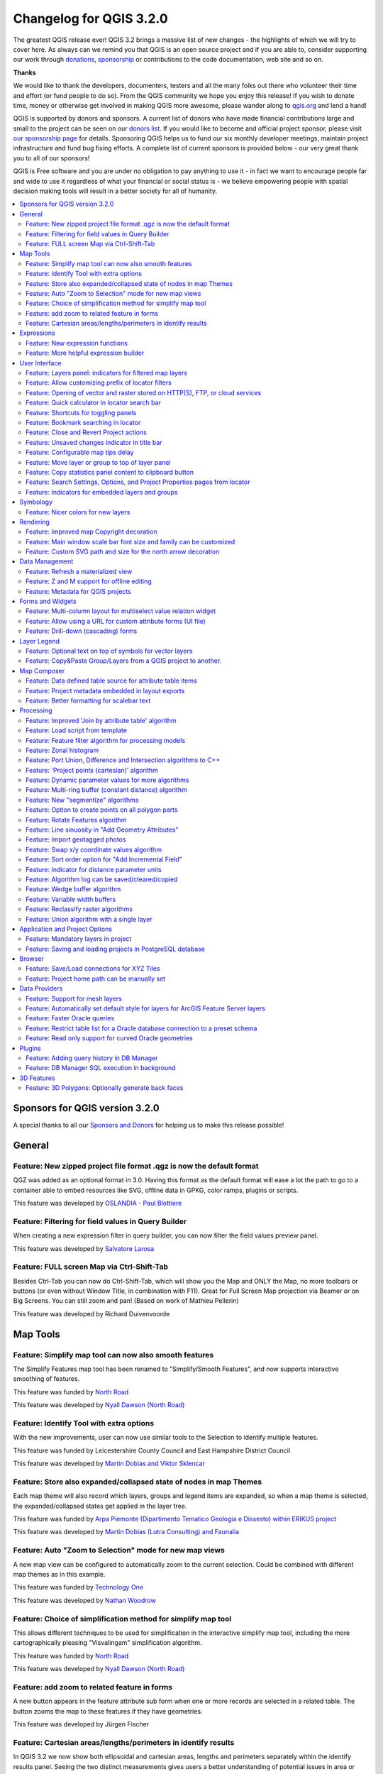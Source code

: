 
.. _changelog32:

Changelog for QGIS 3.2.0
========================

|image1|

The greatest QGIS release ever! QGIS 3.2 brings a massive list of new changes - the highlights of which we will try to cover here. As always can we remind you that QGIS is an open source project and if you are able to, consider supporting our work through `donations <http://www.qgis.org/en/site/getinvolved/donations.html?highlight=donate>`__, `sponsorship <http://www.qgis.org/en/site/getinvolved/governance/sponsorship/sponsorship.html>`__ or contributions to the code documentation, web site and so on.


**Thanks**

We would like to thank the developers, documenters, testers and all the many folks out there who volunteer their time and effort (or fund people to do so). From the QGIS community we hope you enjoy this release! If you wish to donate time, money or otherwise get involved in making QGIS more awesome, please wander along to `qgis.org <http://qgis.org>`__ and lend a hand!

QGIS is supported by donors and sponsors. A current list of donors who have made financial contributions large and small to the project can be seen on our `donors list <http://qgis.org/en/site/about/sponsorship.html#list-of-donors>`__. If you would like to become and official project sponsor, please visit `our sponsorship page <http://qgis.org/en/site/about/sponsorship.html#sponsorship>`__ for details. Sponsoring QGIS helps us to fund our six monthly developer meetings, maintain project infrastructure and fund bug fixing efforts. A complete list of current sponsors is provided below - our very great thank you to all of our sponsors!

QGIS is Free software and you are under no obligation to pay anything to use it - in fact we want to encourage people far and wide to use it regardless of what your financial or social status is - we believe empowering people with spatial decision making tools will result in a better society for all of humanity.

.. contents::
   :local:


Sponsors for QGIS version 3.2.0
-------------------------------

A special thanks to all our `Sponsors and Donors <../../about/sponsorship.html>`__ for helping us to make this release possible!


General
-------

Feature: New zipped project file format .qgz is now the default format
~~~~~~~~~~~~~~~~~~~~~~~~~~~~~~~~~~~~~~~~~~~~~~~~~~~~~~~~~~~~~~~~~~~~~~

QGZ was added as an optional format in 3.0.
Having this format as the default format will ease a lot the path to go to a container able to embed resources like SVG, offline data in GPKG, color ramps, plugins or scripts.

|image29|

This feature was developed by `OSLANDIA - Paul Blottiere <https://github.com/pblottiere>`__

Feature: Filtering for field values in Query Builder
~~~~~~~~~~~~~~~~~~~~~~~~~~~~~~~~~~~~~~~~~~~~~~~~~~~~

When creating a new expression filter in query builder, you can now filter the field values preview panel.

|image30|

This feature was developed by `Salvatore Larosa <https://github.com/slarosa>`__

Feature: FULL screen Map via Ctrl-Shift-Tab
~~~~~~~~~~~~~~~~~~~~~~~~~~~~~~~~~~~~~~~~~~~

Besides Ctrl-Tab you can now do Ctrl-Shift-Tab, which will show you the Map and ONLY the Map, no more toolbars or buttons (or even without Window Title, in combination with F11).
Great for Full Screen Map projection via Beamer or on Big Screens.
You can still zoom and pan!
(Based on work of Mathieu Pellerin)

|image31|

This feature was developed by Richard Duivenvoorde

Map Tools
---------

Feature: Simplify map tool can now also smooth features
~~~~~~~~~~~~~~~~~~~~~~~~~~~~~~~~~~~~~~~~~~~~~~~~~~~~~~~

The Simplify Features map tool has been renamed to "Simplify/Smooth Features", and now supports interactive smoothing of features.

|image2|

This feature was funded by `North Road <https://north-road.com>`__

This feature was developed by `Nyall Dawson (North Road) <https://north-road.com>`__

Feature: Identify Tool with extra options
~~~~~~~~~~~~~~~~~~~~~~~~~~~~~~~~~~~~~~~~~

With the new improvements, user can now use similar tools to the Selection to identify multiple features.

.. raw:: html

   <div class="col-lg-8 col-md-offset-1">

.. raw:: html

   </div>

This feature was funded by Leicestershire County Council and East Hampshire District Council

This feature was developed by `Martin Dobias and Viktor Sklencar <https://www.lutraconsulting.co.uk>`__

Feature: Store also expanded/collapsed state of nodes in map Themes
~~~~~~~~~~~~~~~~~~~~~~~~~~~~~~~~~~~~~~~~~~~~~~~~~~~~~~~~~~~~~~~~~~~

Each map theme will also record which layers, groups and legend items are expanded, so when a map theme is selected, the expanded/collapsed states get applied in the layer tree.

|image3|

This feature was funded by `Arpa Piemonte (Dipartimento Tematico Geologia e Dissesto) within ERIKUS project <https://www.arpa.piemonte.it/>`__

This feature was developed by `Martin Dobias (Lutra Consulting) and Faunalia <https://www.lutraconsulting.co.uk>`__

Feature: Auto "Zoom to Selection" mode for new map views
~~~~~~~~~~~~~~~~~~~~~~~~~~~~~~~~~~~~~~~~~~~~~~~~~~~~~~~~

A new map view can be configured to automatically zoom to the current selection. Could be combined with different map themes as in this example.

|image4|

This feature was funded by `Technology One <https://www.technologyonecorp.com/>`__

This feature was developed by `Nathan Woodrow <https://nathanw.net/>`__

Feature: Choice of simplification method for simplify map tool
~~~~~~~~~~~~~~~~~~~~~~~~~~~~~~~~~~~~~~~~~~~~~~~~~~~~~~~~~~~~~~

This allows different techniques to be used for simplification in the interactive simplify map tool, including the more cartographically pleasing "Visvalingam" simplification algorithm.

|image5|

This feature was funded by `North Road <http://north-road.com>`__

This feature was developed by `Nyall Dawson (North Road) <http://north-road.com>`__

Feature: add zoom to related feature in forms
~~~~~~~~~~~~~~~~~~~~~~~~~~~~~~~~~~~~~~~~~~~~~

A new button appears in the feature attribute sub form when one or more records are selected in a related table. The button zooms the map to these features if they have geometries.

|image6|

This feature was developed by Jürgen Fischer

Feature: Cartesian areas/lengths/perimeters in identify results
~~~~~~~~~~~~~~~~~~~~~~~~~~~~~~~~~~~~~~~~~~~~~~~~~~~~~~~~~~~~~~~

In QGIS 3.2 we now show both ellipsoidal and cartesian areas, lengths and perimeters separately within the identify results panel. Seeing the two distinct measurements gives users a better understanding of potential issues in area or distance calculations caused by incorrect projection or ellipsoid choices.

|image7|

This feature was funded by `North Road <http://north-road.com>`__

This feature was developed by `Nyall Dawson (North Road) <http://north-road.com>`__

Expressions
-----------

Feature: New expression functions
~~~~~~~~~~~~~~~~~~~~~~~~~~~~~~~~~

-  color\_grayscale\_average()
-  color\_mix\_rgb()
-  flip\_coordinates()
-  wedge\_buffer()
-  tapered\_buffer()
-  buffer\_by\_m()

New variables:

-  @project\_home
-  @project\_author
-  @project\_abstract
-  @project\_creation\_date
-  @project\_identifier
-  @project\_keywords

This feature was developed by Mathieu Pellerin, Nyall Dawson

Feature: More helpful expression builder
~~~~~~~~~~~~~~~~~~~~~~~~~~~~~~~~~~~~~~~~

The expression builder now makes it easier to build expressions within QGIS!

-  The builder now shows the description for data defined values, including the range of expected values from the expression
-  Ctrl+clicking a function name in the current expression will automatically open the help for that function
-  It now shows indicators for parts of expressions with errors
-  It shows a complete list of error messages obtained from parsing the expression

|image8|

This feature was funded by `Technology One <https://www.technologyonecorp.com/>`__

This feature was developed by `Nathan Woodrow <https://nathanw.net/>`__

User Interface
--------------

Feature: Layers panel: indicators for filtered map layers
~~~~~~~~~~~~~~~~~~~~~~~~~~~~~~~~~~~~~~~~~~~~~~~~~~~~~~~~~

The main window's layer tree view (ToC) gets support for indicators that are shown when a vector layer has a filter applied. This makes it easier for users to understand that they are looking at a subset of all data. Clicking the indicator's icon brings up query builder.

This adds a mini-framework for display of extra icons in layer tree views next to layer and group names. Tool tip text can be associated with indicators to give extra context for indicators. In addition, a signal gets emitted when user clicks indicators and custom actions can be defined. The idea is that indicators can be used in the future for a subtle reporting of various bits of information, for example:

-  map layer with invalid geometries
-  map layer with on-the-fly reprojection exceptions
-  map layer has missing data source
-  map layer with invalid CRS

|image9|

This feature was funded by `Arpa Piemonte (Dipartimento Tematico Geologia e Dissesto) within ERIKUS project <https://www.arpa.piemonte.it/>`__

This feature was developed by `Martin Dobias (Lutra Consulting) and Faunalia <https://www.lutraconsulting.co.uk/>`__

Feature: Allow customizing prefix of locator filters
~~~~~~~~~~~~~~~~~~~~~~~~~~~~~~~~~~~~~~~~~~~~~~~~~~~~

Prefixes of locator filters can now be customized under the application settings in the "Locator" tab

|image10|

This feature was funded by `QGIS User Group Switzerland <https://qgis.ch>`__

This feature was developed by `Denis Rouzaud, OPENGIS.ch <https://opengis.ch>`__

Feature: Opening of vector and raster stored on HTTP(S), FTP, or cloud services
~~~~~~~~~~~~~~~~~~~~~~~~~~~~~~~~~~~~~~~~~~~~~~~~~~~~~~~~~~~~~~~~~~~~~~~~~~~~~~~

In 3.2, the data source manager's vector and raster panels have been updated to simplify opening of vector and raster datasets stored on HTTP(S), FTP, or cloud services. Basic HTTP(S) authentication support included.

|image11|

This feature was developed by `Mathieu Pellerin <http://www.imhere-asia.com/>`__

Feature: Quick calculator in locator search bar
~~~~~~~~~~~~~~~~~~~~~~~~~~~~~~~~~~~~~~~~~~~~~~~

QGIS 3.2 allows evaluation of simple expressions (well, actually ANY QGIS expression... so you could use aggregates and the like if you really wanted!) by entering "= " followed by an expression into the locator bar. If a valid expression is entered, users are given an option to copy the result to the clipboard.

E.g. entering "= 10/3" shows a locator entry "Copy '3.3333333' to clipboard".

|image12|

This feature was funded by `North Road <http://north-road.com>`__

This feature was developed by `Nyall Dawson (North Road) <http://north-road.com>`__

Feature: Shortcuts for toggling panels
~~~~~~~~~~~~~~~~~~~~~~~~~~~~~~~~~~~~~~

Ctrl+{no} shortcut

This feature was funded by `Technology One <https://www.technologyonecorp.com/>`__

This feature was developed by `Nathan Woodrow <https://nathanw.net/>`__

Feature: Bookmark searching in locator
~~~~~~~~~~~~~~~~~~~~~~~~~~~~~~~~~~~~~~

Allows search for spatial bookmarks. Double clicking a search result will zoom to the bookmark.

Short video: https://www.youtube.com/watch?v=ymW4TU8QWy4

The new filter presents itself with a prefix of "b" and with tr( "Spatial bookmarks" ) as displayname.

This feature was developed by Klavs Pihlkjær

Feature: Close and Revert Project actions
~~~~~~~~~~~~~~~~~~~~~~~~~~~~~~~~~~~~~~~~~

Two new actions have been added to the "Project" menu

-  "Close": Closes the active project, returning the QGIS window to the "Recent Projects" list
-  "Revert": Restores the active project to the last saved state, discarding all unsaved changes

|image13|

This feature was developed by Nathan Woodrow, Nyall Dawson

Feature: Unsaved changes indicator in title bar
~~~~~~~~~~~~~~~~~~~~~~~~~~~~~~~~~~~~~~~~~~~~~~~

QGIS 3.2 now follows the standard UI approach of indicating that the current project has unsaved changes by adding a "\*" prefix to the project name in the application title bar. This makes it easy to see if you have unsaved changes at a single glance!

This feature was funded by `North Road <http://north-road.com>`__

This feature was developed by `Nyall Dawson (North Road) <http://north-road.com>`__

Feature: Configurable map tips delay
~~~~~~~~~~~~~~~~~~~~~~~~~~~~~~~~~~~~

This feature was developed by jdugge

Feature: Move layer or group to top of layer panel
~~~~~~~~~~~~~~~~~~~~~~~~~~~~~~~~~~~~~~~~~~~~~~~~~~

Moves the selected layer(s) or group(s) to the top of the layer panel.

This feature was developed by Mie Winstrup

Feature: Copy statistics panel content to clipboard button
~~~~~~~~~~~~~~~~~~~~~~~~~~~~~~~~~~~~~~~~~~~~~~~~~~~~~~~~~~

It is now possible to copy the statistics panel's output table into the clipboard.

|image14|

This feature was developed by `Mathieu Pellerin <http://www.imhere-asia.com/>`__

Feature: Search Settings, Options, and Project Properties pages from locator
~~~~~~~~~~~~~~~~~~~~~~~~~~~~~~~~~~~~~~~~~~~~~~~~~~~~~~~~~~~~~~~~~~~~~~~~~~~~

Short video: https://www.youtube.com/watch?v=duB2YekUmV0

The new filter presents itself with a prefix of "s" and with tr( "Settings" ) as displayname.

This feature was developed by Klavs Pihlkjær

Feature: Indicators for embedded layers and groups
~~~~~~~~~~~~~~~~~~~~~~~~~~~~~~~~~~~~~~~~~~~~~~~~~~

Embedded project layers and groups are now flagged by a handy "embedded" indicator, making it immediately clear to users which layers and groups have been embedded inside a project.

This feature was funded by `North Road <http://north-road.com>`__

This feature was developed by `Nyall Dawson (North Road) <http://north-road.com>`__

Symbology
---------

Feature: Nicer colors for new layers
~~~~~~~~~~~~~~~~~~~~~~~~~~~~~~~~~~~~

The "random" colors assigned to new map layers are no longer "random" but instead randomly selected from a preset palette of "visually pleasing" colors. Say goodbye to ugly baby puke green layers!

This feature was funded by `North Road <http://north-road.com>`__

This feature was developed by `Nyall Dawson (North Road) <http://north-road.com>`__

Rendering
---------

Feature: Improved map Copyright decoration
~~~~~~~~~~~~~~~~~~~~~~~~~~~~~~~~~~~~~~~~~~

-  Expression support for the copyright text.
-  Improved text formatting options, including shadows, outlines, backgrounds, etc.

This feature was developed by `Mathieu Pellerin <http://www.imhere-asia.com/>`__

Feature: Main window scale bar font size and family can be customized
~~~~~~~~~~~~~~~~~~~~~~~~~~~~~~~~~~~~~~~~~~~~~~~~~~~~~~~~~~~~~~~~~~~~~

This feature was developed by `Mathieu Pelllerin <http://www.imhere-asia.com/>`__

Feature: Custom SVG path and size for the north arrow decoration
~~~~~~~~~~~~~~~~~~~~~~~~~~~~~~~~~~~~~~~~~~~~~~~~~~~~~~~~~~~~~~~~

This feature was developed by `Mathieu Pellerin <http://www.imhere-asia.com/>`__

Data Management
---------------

Feature: Refresh a materialized view
~~~~~~~~~~~~~~~~~~~~~~~~~~~~~~~~~~~~

From the browser, with a right click on a materialized view, you can now refresh it.

|image15|

This feature was developed by `Etienne Trimaille <http://github.com/Gustry>`__

Feature: Z and M support for offline editing
~~~~~~~~~~~~~~~~~~~~~~~~~~~~~~~~~~~~~~~~~~~~

Offline editing now also supports layers with Z and M coordinates.

This feature was funded by `Oester Messtechnik <https://messtechnik.ch/>`__

This feature was developed by `Matthias Kuhn, OPENGIS.ch <https://opengis.ch>`__

Feature: Metadata for QGIS projects
~~~~~~~~~~~~~~~~~~~~~~~~~~~~~~~~~~~

Continuing the metadata work begun in QGIS 3.0, 3.2 now supports metadata for QGIS projects. This allows for detailed metadata to be set in project properties, including abstracts, keywords, contact details, links, etc.

|image16|

This feature was funded by Arpa Piemonte (Dipartimento Tematico Geologia e Dissesto) within ERIKUS project

This feature was developed by `Nyall Dawson (North Road) <http://north-road.com>`__

Forms and Widgets
-----------------

Feature: Multi-column layout for multiselect value relation widget
~~~~~~~~~~~~~~~~~~~~~~~~~~~~~~~~~~~~~~~~~~~~~~~~~~~~~~~~~~~~~~~~~~

The value relation widget with multi selection enabled now supports multiple columns. This allows better usage of horizontal screen space.

|image17|

This feature was funded by `Grundbuch- und Vermessungsamt des Kanton Zug <https://www.zg.ch/behoerden/direktion-des-innern/grundbuch-und-vermessungsamt/gis-fachstelle>`__

This feature was developed by `David Signer, OPENGIS.ch <https://opengis.ch>`__

Feature: Allow using a URL for custom attribute forms (UI file)
~~~~~~~~~~~~~~~~~~~~~~~~~~~~~~~~~~~~~~~~~~~~~~~~~~~~~~~~~~~~~~~

The UI file will be downloaded on every session on the first usage.
This makes it possible to easily distribute updated UI files to clients.

This feature was funded by `SIRS <http://www.sirs-fr.com>`__

This feature was developed by `Denis Rouzaud, OPENGIS.ch <https://opengis.ch>`__

Feature: Drill-down (cascading) forms
~~~~~~~~~~~~~~~~~~~~~~~~~~~~~~~~~~~~~

QGIS 3.2 introduces drill-down (cascading) form support, where the values available in one field depend on the values of other fields. This feature allows users to create “value-relation” expressions based on the current value of another field in the same form. When the user modifies a field’s value, the choices available in all related fields are filtered to match the new value – allowing a hierarchical filtering strategy (drill-down, or cascading) inside a form.

|image18|

.. raw:: html

   <div class="col-lg-8 col-md-offset-1">

.. raw:: html

   </div>

This feature was funded by Grant Boxer, NaturalGIS, Tudor Bărăscu, NotioGIS, République et canton de Neuchâtel, Arpa Piemonte, Nelson Silva, QGIS Danish User Group, Bo Victor Thomsen and Lene Fischer, North River Geographic

This feature was developed by `Alessandro Pasotti (North Road) <https://north-road.com>`__

Layer Legend
------------

Feature: Optional text on top of symbols for vector layers
~~~~~~~~~~~~~~~~~~~~~~~~~~~~~~~~~~~~~~~~~~~~~~~~~~~~~~~~~~

This feature allows users to add extra information to the symbols in the legend.

|image19|

This feature was funded by `Arpa Piemonte (Dipartimento Tematico Geologia e Dissesto) within ERIKUS project <https://www.arpa.piemonte.it/>`__

This feature was developed by `Martin Dobias (Lutra Consulting) and Faunalia <https://www.lutraconsulting.co.uk>`__

Feature: Copy&Paste Group/Layers from a QGIS project to another.
~~~~~~~~~~~~~~~~~~~~~~~~~~~~~~~~~~~~~~~~~~~~~~~~~~~~~~~~~~~~~~~~

Allowing to copy and paste groups or layers between projects and profiles.

.. raw:: html

   <div class="col-lg-8 col-md-offset-1">

.. raw:: html

   </div>

This feature was developed by `Salvatore Larosa <https://github.com/slarosa>`__

Map Composer
------------

Feature: Data defined table source for attribute table items
~~~~~~~~~~~~~~~~~~~~~~~~~~~~~~~~~~~~~~~~~~~~~~~~~~~~~~~~~~~~

When an attribute table is set to a "Layer features" source, this new feature allows the underlying vector layer from which to source features to be data defined.

(All existing table attributes (column settings) are left intact, so setting a data defined table to a layer with different fields will result in empty columns in the table.)

This feature was funded by `Kartoza/InaSAFE <http://kartoza.com/en/>`__

This feature was developed by `Nyall Dawson (North Road) <http://north-road.com>`__

Feature: Project metadata embedded in layout exports
~~~~~~~~~~~~~~~~~~~~~~~~~~~~~~~~~~~~~~~~~~~~~~~~~~~~

Saving a print layout to SVG, PDF or images will now embed any project metadata in the created file. Support for different metadata elements depends on the individual export format.

This feature was funded by Arpa Piemonte (Dipartimento Tematico Geologia e Dissesto) within ERIKUS project

This feature was developed by `Nyall Dawson (North Road) <http://north-road.com>`__

Feature: Better formatting for scalebar text
~~~~~~~~~~~~~~~~~~~~~~~~~~~~~~~~~~~~~~~~~~~~

QGIS 3.2 allows the full range of text formatting options to be used within scalebar text, e.g. buffers, shadows, and background shapes.

Unreadable scale bar text is a thing of the past!

This feature was funded by `North Road <http://north-road.com>`__

This feature was developed by `Nyall Dawson (North Road) <http://north-road.com>`__

Processing
----------

Feature: Improved 'Join by attribute table' algorithm
~~~~~~~~~~~~~~~~~~~~~~~~~~~~~~~~~~~~~~~~~~~~~~~~~~~~~

The 'Join by attribute table' algorithm has been upgraded to support one-to-many joins (i.e. create separate features for each matching feature) as well as an option to discard records which could not be joined. Additionally, an optional prefix for joined fields can now be specified.

|image20|

This feature was developed by `Mathieu Pellerin, Nyall Dawson <http://www.imhere-asia.com/>`__

Feature: Load script from template
~~~~~~~~~~~~~~~~~~~~~~~~~~~~~~~~~~

New option to load Processing scripts from a custom template

|image21|

This feature was developed by `Matteo Ghetta (Faunalia) <http://www.faunalia.eu/>`__

Feature: Feature filter algorithm for processing models
~~~~~~~~~~~~~~~~~~~~~~~~~~~~~~~~~~~~~~~~~~~~~~~~~~~~~~~

Add a new feature filter algorithm for the processing modeler.
Allows filtering features of a source based on expressions and send matching features to different outputs as final products or different algorithm pipeline for further processing.

Read this `blog post for more information <http://www.opengis.ch/2018/05/28/how-to-filter-features-in-qgis-using-the-graphical-processing-modeler/>`__.

|image22|

This feature was funded by `QGIS User Group Switzerland <https://qgis.ch>`__

This feature was developed by `Matthias Kuhn, OPENGIS.ch <https://opengis.ch>`__

Feature: Zonal histogram
~~~~~~~~~~~~~~~~~~~~~~~~

This new algorithm appends fields representing counts of each unique value from a raster layer contained within zones defined as polygons.

|image23|

This feature was developed by `Mathieu Pellerin <http://www.imhere-asia.com/>`__

Feature: Port Union, Difference and Intersection algorithms to C++
~~~~~~~~~~~~~~~~~~~~~~~~~~~~~~~~~~~~~~~~~~~~~~~~~~~~~~~~~~~~~~~~~~

QGIS native geoprocessing algorithms have been ported from Python to C++. In addition to performance boost, several bugs have been resolved with this update.

This feature was funded by `InaSAFE DFAT <https://www.dfat.gov.au/>`__

This feature was developed by `Martin Dobias (Lutra Consulting) <https://www.lutraconsulting.co.uk>`__

Feature: 'Project points (cartesian)' algorithm
~~~~~~~~~~~~~~~~~~~~~~~~~~~~~~~~~~~~~~~~~~~~~~~

This new Processing algorithm projects points from an input point layer by a specified distance and bearing (azimuth). It supports dynamic parameters for the distance and bearing so that the distance and bearing can be taken from field values or expressions.

This feature was funded by `Nyall Dawson (North Road) <http://north-road.com>`__

This feature was developed by `Nyall Dawson (North Road) <http://north-road.com>`__

Feature: Dynamic parameter values for more algorithms
~~~~~~~~~~~~~~~~~~~~~~~~~~~~~~~~~~~~~~~~~~~~~~~~~~~~~

QGIS 3.2 extends the work begun in 3.0 to allow "dynamic" parameters for selected Processing algorithms. Dynamic parameters allow users to use expressions or field values to specify the value of a parameter while the algorithm executes, so e.g. the buffer size can be dynamically calculated for each individual feature buffered.

In 3.2 the following algorithms now support dynamic parameters:

-  Delete holes
-  Remove Duplicate Vertices
-  Simplify
-  Smooth
-  Snap to Grid
-  Subdivide
-  Transect
-  Translate

This feature was funded by `North Road <http://north-road.com>`__

This feature was developed by `Nyall Dawson (North Road) <http://north-road.com>`__

Feature: Multi-ring buffer (constant distance) algorithm
~~~~~~~~~~~~~~~~~~~~~~~~~~~~~~~~~~~~~~~~~~~~~~~~~~~~~~~~

This new algorithm computes multi-ring ('donuts') buffer for all the features in an input layer, using a fixed or dynamic distance and rings number.

This feature was developed by Alex Bruy

Feature: New "segmentize" algorithms
~~~~~~~~~~~~~~~~~~~~~~~~~~~~~~~~~~~~

In QGIS 3.2 two new algorithms for segmentizing curved geometries have been added to Processing.

"Segmentize by maximum distance": The segmentization is performed by specifying the maximum allowed offset distance between the original curve and the segmentized representation.

"Segmentize by maximum angle": The segmentization is performed by specifying the maximum allowed radius angle between vertices on the straightened geometry (e.g the angle of the arc created from the original arc center to consective output vertices on the linearized geometry).

This feature was funded by `North Road <http://north-road.com>`__

This feature was developed by `Nyall Dawson (North Road) <http://north-road.com>`__

Feature: Option to create points on all polygon parts
~~~~~~~~~~~~~~~~~~~~~~~~~~~~~~~~~~~~~~~~~~~~~~~~~~~~~

The "Centroid" and "Point on surface" algorithms have a new option to create points for every individual part of input geometries.

This feature was developed by `Mathieu Pellerin <http://www.imhere-asia.com/>`__

Feature: Rotate Features algorithm
~~~~~~~~~~~~~~~~~~~~~~~~~~~~~~~~~~

This new algorithm allows rotation of features by a set angle. The rotation can occur around a preset point or each individual feature's centroid.

This feature was funded by `North Road <http://north-road.com>`__

This feature was developed by `Nyall Dawson (North Road) <http://north-road.com>`__

Feature: Line sinuosity in "Add Geometry Attributes"
~~~~~~~~~~~~~~~~~~~~~~~~~~~~~~~~~~~~~~~~~~~~~~~~~~~~

The "Add Geometry Attributes" algorithm now calculates line sinuosity and straight distance for line layers.

This feature was funded by `North Road <http://north-road.com>`__

This feature was developed by `Nyall Dawson (North Road) <http://north-road.com>`__

Feature: Import geotagged photos
~~~~~~~~~~~~~~~~~~~~~~~~~~~~~~~~

In QGIS 3.2 a new "Import geotagged photos" algorithm has been added to Processing. It allows selection of a folder which it will scan for jpg files which have been geotagged and
creates a PointZ layer with the result, with attributes for photo path, altitude, direction and timestamp.

Optionally the scan can be recursive and you can create an optional table of photos which could not be read or which were missing geotags.

The algorithm automatically sets the output table to use an external resource widget to display the linked photos in the attribute form.

|image24|

This feature was funded by `North Road <http://north-road.com>`__

This feature was developed by `Nyall Dawson (North Road) <http://north-road.com>`__

Feature: Swap x/y coordinate values algorithm
~~~~~~~~~~~~~~~~~~~~~~~~~~~~~~~~~~~~~~~~~~~~~

This algorithm swaps the X and Y coordinate values in input geometries. It can be used to repair geometries which have accidentally had their latitude and longitude values reversed.

This feature was funded by `North Road <http://north-road.com>`__

This feature was developed by `Nyall Dawson (North Road) <http://north-road.com>`__

Feature: Sort order option for "Add Incremental Field"
~~~~~~~~~~~~~~~~~~~~~~~~~~~~~~~~~~~~~~~~~~~~~~~~~~~~~~

This change allows users to optionally set a sort order to use when assigning values in the Add Incremental Field algorithm. Previously values were always added using the original feature order. With this change users can control the order in which features are assigned values.

This feature was funded by `North Road <http://north-road.com>`__

This feature was developed by `Nyall Dawson (North Road) <http://north-road.com>`__

Feature: Indicator for distance parameter units
~~~~~~~~~~~~~~~~~~~~~~~~~~~~~~~~~~~~~~~~~~~~~~~

When an algorithm uses a "distance" type parameter, the units will now be shown next to the parameter. This avoids the confusion when running algorithms which use distances where the unit depends on a layer or CRS parameter - e.g. the distance parameter in the buffer algorithm gives the distance in layer units... so now in QGIS 3.2 we show those units
directly within the dialog. Hopefully this leads to less user confusion and accidental "1000 degree buffers"!

Additionally - if the unit is in degrees, a small warning icon is shown next to the parameter. The tooltip for this icon advises users to reproject data into a suitable projected local coordinate system.

This feature was funded by `North Road <http://north-road.com>`__

This feature was developed by `Nyall Dawson (North Road) <http://north-road.com>`__

Feature: Algorithm log can be saved/cleared/copied
~~~~~~~~~~~~~~~~~~~~~~~~~~~~~~~~~~~~~~~~~~~~~~~~~~

In the algorithm execution dialog, new buttons have been added to allow users to save the current log (to text or HTML files), copy the log contents to the clipboard, and clear the log.

This feature was funded by SMEC/SJ

This feature was developed by `Nyall Dawson (North Road) <http://north-road.com>`__

Feature: Wedge buffer algorithm
~~~~~~~~~~~~~~~~~~~~~~~~~~~~~~~

This new algorithm creates wedge shaped buffers from input points.

The azimuth parameter gives the angle (in degrees) for the middle of the wedge to point. The buffer width (in degrees) is specified by the width parameter. Note that the wedge will extend to half of the angular width either side of the azimuth direction. The outer radius of the buffer is specified via outer radius, and optionally an inner radius can also be specified.

The algorithm supports dynamic parameters for azimuth, width, and radius.

The native output from this algorithm is CurvePolygon geometries, but these may be automatically segmentized to Polygons depending on the output format.

This feature was funded by `North Road <http://north-road.com>`__

This feature was developed by `Nyall Dawson (North Road) <http://north-road.com>`__

Feature: Variable width buffers
~~~~~~~~~~~~~~~~~~~~~~~~~~~~~~~

New Processing algorithms have been added to create variable width buffers, including tapered buffers (with a specified start and end diameter) and variable width buffers from line string m values.

This feature was funded by `North Road <http://north-road.com>`__

This feature was developed by `Nyall Dawson (North Road) <http://north-road.com>`__

Feature: Reclassify raster algorithms
~~~~~~~~~~~~~~~~~~~~~~~~~~~~~~~~~~~~~

Two new native QGIS raster reclassification algorithms have been added to Processing. These are simple to use, yet fast and stable, and work for ANY raster layer type supported by QGIS!

-  Reclassify by layer: reclassifies a raster using the ranges specified via min/max/value fields from a vector table

-  Reclassify by table: reclassifies a raster using a fixed table entered by users in the algorithm dialog

This feature was funded by SMEC/SJ

This feature was developed by `Nyall Dawson (North Road) <http://north-road.com>`__

Feature: Union algorithm with a single layer
~~~~~~~~~~~~~~~~~~~~~~~~~~~~~~~~~~~~~~~~~~~~

The union algorithm can be now run with just a single input layer in order to resolve any overlaps among the layer's features. For example, if an area is covered by three features, that area will be cut out from those features and three new features will be added, copying attributes of the original features.

|image25|

This feature was funded by `InaSAFE DFAT <https://www.dfat.gov.au/>`__

This feature was developed by `Martin Dobias (Lutra Consulting) <https://www.lutraconsulting.co.uk/>`__

Application and Project Options
-------------------------------

Feature: Mandatory layers in project
~~~~~~~~~~~~~~~~~~~~~~~~~~~~~~~~~~~~

Required layers are not allowed to be removed from the project. This adds extra safety to protect project users from removing layers they may think are not needed (e.g. used in joins, relations, expressions).

|image26|

This feature was funded by `Arpa Piemonte (Dipartimento Tematico Geologia e Dissesto) within ERIKUS project <https://www.arpa.piemonte.it/>`__

This feature was developed by `Martin Dobias (Lutra Consulting) and Faunalia <https://www.lutraconsulting.co.uk>`__

Feature: Saving and loading projects in PostgreSQL database
~~~~~~~~~~~~~~~~~~~~~~~~~~~~~~~~~~~~~~~~~~~~~~~~~~~~~~~~~~~

Users can now save their projects within a PostgreSQL database. Project can be saved in menu **Projects > Save To > PostgreSQL** and loaded using menu **Projects > Load From > PostgreSQL**. Projects saved in database can be loaded also through the browser dock (projects show up under the schema where they were saved, together with other layers).

Saving/loading QGIS projects must be explicitly enabled in PostgreSQL connection settings: there is a new option "Allow saving/loading QGIS projects in the database" which is disabled by default.

New API has been introduced that allows creation of custom project storage implementations (may be used by plugins). Related QEP: https://github.com/qgis/QGIS-Enhancement-Proposals/issues/118

.. raw:: html

   <div class="col-lg-8 col-md-offset-1">

.. raw:: html

   </div>

This feature was funded by `Arpa Piemonte (Dipartimento Tematico Geologia e Dissesto) within ERIKUS project <https://www.arpa.piemonte.it/>`__

This feature was developed by `Martin Dobias, Peter Petrik (Lutra Consulting) and Faunalia <https://www.lutraconsulting.co.uk>`__

Browser
-------

Feature: Save/Load connections for XYZ Tiles
~~~~~~~~~~~~~~~~~~~~~~~~~~~~~~~~~~~~~~~~~~~~

From the Browser panel, XYZ Tiles entries can be exported/imported to/from an XML file.

|image27|

This feature was developed by `Salvatore Larosa <https://github.com/slarosa>`__

Feature: Project home path can be manually set
~~~~~~~~~~~~~~~~~~~~~~~~~~~~~~~~~~~~~~~~~~~~~~

This new feature in QGIS 3.2 allows the project home path (which is used by the browser to create the 'Project Home' item) to be set by users for a project, instead of always matching the location where the project is saved.

This allows users to set the project home to a folder which contains data and other content, and is especially useful for organisations where QGIS projects are not stored in the root folder of a organisational 'project'.

Project home paths can also be set to relative paths, in which case they will be relative to the project saved location.

The path can be set through the Project Properties dialog, or by right-clicking on the Project Home browser item and selecting 'Set Project Home'.

|image28|

This feature was funded by SMEC/SJ

This feature was developed by `Nyall Dawson (North Road) <http://north-road.com>`__


Data Providers
--------------

Feature: Support for mesh layers
~~~~~~~~~~~~~~~~~~~~~~~~~~~~~~~~

Initial work has been done to introduce mesh layers supporting display of data on structured or unstructured meshes (grids) in addition to raster and vector layers. This is still a work in progress, expected to be fully ready in QGIS 3.4. The work so far lead to creation of a new library MDAL for handling of different formats of mesh-based data and there are new APIs introduced under the hood, however the user interface is not implemented yet.

For more information see:

https://github.com/qgis/QGIS-Enhancement-Proposals/issues/119

and

https://github.com/lutraconsulting/MDAL

|image32|

This feature was developed by `Peter Petrik and Martin Dobias (Lutra Consulting) <https://www.lutraconsulting.co.uk>`__

Feature: Automatically set default style for layers for ArcGIS Feature Server layers
~~~~~~~~~~~~~~~~~~~~~~~~~~~~~~~~~~~~~~~~~~~~~~~~~~~~~~~~~~~~~~~~~~~~~~~~~~~~~~~~~~~~

When layers from a Feature Server are loaded into QGIS 3.2, they will automatically have the same style applied as has been specified for that layer on the server, matching the appearance of the layer when it is loaded into ArcGIS.

This feature was funded by SMEC/SJ

This feature was developed by `Nyall Dawson (North Road) <http://north-road.com>`__

Feature: Faster Oracle queries
~~~~~~~~~~~~~~~~~~~~~~~~~~~~~~

Certain operations are greatly sped up for Oracle layers, e.g. case-insensitive value matches for features.

This feature was funded by `North Road <http://north-road.com>`__

This feature was developed by `Nyall Dawson (North Road) <v>`__

Feature: Restrict table list for a Oracle database connection to a preset schema
~~~~~~~~~~~~~~~~~~~~~~~~~~~~~~~~~~~~~~~~~~~~~~~~~~~~~~~~~~~~~~~~~~~~~~~~~~~~~~~~

This change allows a schema to be set in the connection properties for an Oracle database connection. If set, only tables within that schema will be scanned and listed for the connection.

Previously the option existed to restrict the scan to tables which belong to the user, but this option does not support the use case where a connection must access tables from a different
user, and the default "scan everything" setting is too expensive (since it often takes multiple minutes to perform, especially when geometryless tables are shown).

This feature was funded by `Open Spatial <http://www.openspatial.com>`__

This feature was developed by `Nyall Dawson (North Road) <http://north-road.com>`__

Feature: Read only support for curved Oracle geometries
~~~~~~~~~~~~~~~~~~~~~~~~~~~~~~~~~~~~~~~~~~~~~~~~~~~~~~~

Previously these geometries were silently discarded.

This feature was funded by `Open Spatial <http://www.openspatial.com>`__

This feature was developed by `Nyall Dawson (North Road) <http://north-road.com>`__

Plugins
-------

Feature: Adding query history in DB Manager
~~~~~~~~~~~~~~~~~~~~~~~~~~~~~~~~~~~~~~~~~~~

In 3.2 it is possible to store SQL queries. The query history is available into the SQL Window tab of the DB Manager plugin.

|image33|

This feature was developed by `Salvatore Larosa <https://github.com/slarosa>`__

Feature: DB Manager SQL execution in background
~~~~~~~~~~~~~~~~~~~~~~~~~~~~~~~~~~~~~~~~~~~~~~~

This feature was developed by Paul Blottiere

3D Features
-----------

Feature: 3D Polygons: Optionally generate back faces
~~~~~~~~~~~~~~~~~~~~~~~~~~~~~~~~~~~~~~~~~~~~~~~~~~~~

Sometimes datasets with 3D polygons do not have consistent ordering of vertices (clockwise vs. counter-clockwise) and that caused sub-optimal results in the 3D view: either some polygons (walls) seem to be missing if back-face culling is enabled - or some polygons are shaded incorrectly if back-face culling is disabled. With the new option **Add back faces** enabled, the tessellator will generate triangles in both directions (front and back) which greatly improves the rendering quality for such datasets.

The only downside when using this option is that more graphical memory is used (double amount of vertex data). Make sure to set culling mode to "Back" when using this option, otherwise there would be no visible difference as the scene would still render polygons with incorrect shading.

The image contains freely available Prague 3D buildings dataset.

|image34|

This feature was developed by `Martin Dobias (Lutra Consulting) <https://www.lutraconsulting.co.uk/>`__

.. |image1| image:: images/projects/8f04d904f903b8bff930e6c968fe46928e6cc012.png
.. |image2| image:: images/entries/thumbnails/eca7851f8710661b929a99722afd28707f5926b3.png.400x300_q85_crop.png
.. |image3| image:: images/entries/thumbnails/0cfc7d80448436d67a4b1e92773e66eda5900a57.PNG.400x300_q85_crop.png
.. |image4| image:: images/entries/thumbnails/17848d809ce5a999115619ace229b6f07dba272a.PNG.400x300_q85_crop.png
.. |image5| image:: images/entries/thumbnails/085ad891fdc2b416a89603a6962544d165f2cef1.PNG.400x300_q85_crop.png
.. |image6| image:: images/entries/thumbnails/697d671bf6227445e10f9c899c0740b4225c1e7f.PNG.400x300_q85_crop.png
.. |image7| image:: images/entries/thumbnails/28e185f928be7d08fd2971828a1daed53c224394.png.400x300_q85_crop.png
.. |image8| image:: images/entries/thumbnails/a296b411a0950f6bbd9af3c3cffec90b509b6e78.png.400x300_q85_crop.png
.. |image9| image:: images/entries/thumbnails/ff2206aa7147ca68357ea4e3a1354bc231fb49cc.png.400x300_q85_crop.jpg
.. |image10| image:: images/entries/thumbnails/d45b0ff62c8013eed8171c3bc42c9cdacc7dac10.png.400x300_q85_crop.png
.. |image11| image:: images/entries/thumbnails/06e06201fb4db385ae14d6932353ce0b0b035e83.jpg.400x300_q85_crop.jpg
.. |image12| image:: images/entries/thumbnails/873ea8846c5f2f2cea56e8d4602bb41ac0567d7d.png.400x300_q85_crop.jpg
.. |image13| image:: images/entries/thumbnails/3801ee06f51aa6517fd1c4a5de5eafffd4114f71.png.400x300_q85_crop.png
.. |image14| image:: images/entries/thumbnails/0d1f4be90052251c05a1fc351dd099aaa92c65f7.png.400x300_q85_crop.png
.. |image15| image:: images/entries/thumbnails/125ee6837700d992fb8b6452ab1b346ba96c5cce.png.400x300_q85_crop.png
.. |image16| image:: images/entries/thumbnails/eb1394b46bf05e8a9b6be480cac4382c2f22a865.png.400x300_q85_crop.jpg
.. |image17| image:: images/entries/thumbnails/5fb9e551ed835b45161f3a2e9a94320dc50d5b97.gif.400x300_q85_crop.jpg
.. |image18| image:: images/entries/thumbnails/5990ff168d5b6b41176de4fa487964b97c32fafc.gif.400x300_q85_crop.png
.. |image19| image:: images/entries/thumbnails/2e1e6a3c4b154c35642096a4c2235c2b2d706200.png.400x300_q85_crop.jpg
.. |image20| image:: images/entries/thumbnails/93dd2a52ae3ed2b7a3842f6379d033fabc7932fe.png.400x300_q85_crop.png
.. |image21| image:: images/entries/thumbnails/fce801da5d7b82a1038f19d603d64046e6a399a0.gif.400x300_q85_crop.png
.. |image22| image:: images/entries/thumbnails/3b1e5e0d5b1874d2e3f0cbb8070eb82dedd89a4e.png.400x300_q85_crop.png
.. |image23| image:: images/entries/thumbnails/577c3ed7ed7875d51e968a135bfd532f97d692c8.jpg.400x300_q85_crop.jpg
.. |image24| image:: images/entries/thumbnails/399ace1f3d437044b9fb478afb820372195b79d8.png.400x300_q85_crop.jpg
.. |image25| image:: images/entries/thumbnails/a32fa9ccc63bd3f91e6696ee8f9aef32f61b4691.png.400x300_q85_crop.jpg
.. |image26| image:: images/entries/thumbnails/b65c47d1a41ab4a7ad545696b4985ebd7edb9f75.png.400x300_q85_crop.jpg
.. |image27| image:: images/entries/thumbnails/678a1f4686de353f4a04fc83877e27c18d2fca7d.png.400x300_q85_crop.png
.. |image28| image:: images/entries/thumbnails/db297eb148a7d62dd58aab40dca32ee91d148831.png.400x300_q85_crop.jpg
.. |image29| image:: images/entries/thumbnails/15e0d291ccc9722a61ed5d2611d3ac4c0eef3685.png.400x300_q85_crop.jpg
.. |image30| image:: images/entries/thumbnails/731d930d07ca6d35f6bff727ef94a6322fcf21d0.gif.400x300_q85_crop.jpg
.. |image31| image:: images/entries/thumbnails/e05bfa8d423465a0ec6697fac1d21dfeee177aea.png.400x300_q85_crop.jpg
.. |image32| image:: images/entries/thumbnails/91c7bf725bc4afecc9efbeaedc8e98ad153b73b4.png.400x300_q85_crop.png
.. |image33| image:: images/entries/thumbnails/9c6074aaf1e989c460833535788d0b396a677e34.png.400x300_q85_crop.png
.. |image34| image:: images/entries/thumbnails/875e423e7a857a509812da6f46d468486fb7fd99.png.400x300_q85_crop.png
